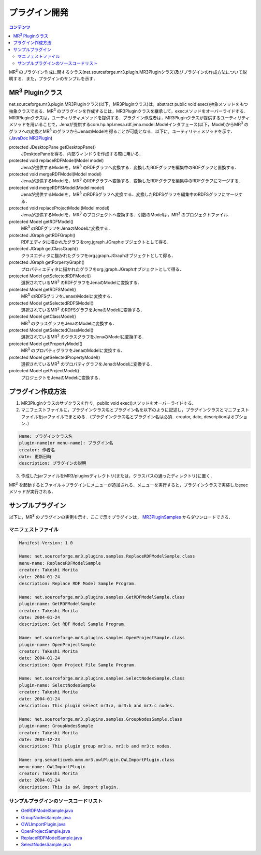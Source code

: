 プラグイン開発
==============

.. contents:: コンテンツ 
   :depth: 2
   
MR\ :sup:`3` \のプラグイン作成に関するクラス(net.sourceforge.mr3.plugin.MR3Pluginクラス)及びプラグインの作成方法について説明する．また，プラグインのサンプルを示す．

MR\ :sup:`3` \Pluginクラス
--------------------------
net.sourceforge.mr3.plugin.MR3Pluginクラス(以下，MR3Pluginクラス)は，abstract public void exec()抽象メソッドをもつ抽象クラスである．MR\ :sup:`3` \のプラグインを作成するには，MR3Pluginクラスを継承して，execメソッドをオーバーライドする．MR3Pluginクラスは，ユーティリティメソッドを提供する．プラグイン作成者は，MR3Pluginクラスが提供するユーティリティメソッドを用いることで，Jenaが提供するcom.hp.hpl.mesa.rdf.jena.model.Modelインタフェース(以下，Model)からMR\ :sup:`3` \のグラフへの変換とMR\ :sup:`3` \のグラフからJenaのModelを得ることが可能となる．以下に，ユーティリティメソッドを示す．(`JavaDoc MR3Plugin <http://mr-3.github.io/javadoc/net/sourceforge/mr3/plugin/MR3Plugin.html>`_)

protected JDesktopPane getDesktopPane()
    JDesktopPaneを得る．内部ウィンドウを作成する際に用いる．
protected void replaceRDFModel(Model model)
    Jenaが提供するModelを，MR\ :sup:`3` \のRDFグラフへ変換する．変換したRDFグラフを編集中のRDFグラフと置換する．
protected void mergeRDFModel(Model model)
    Jenaが提供するModelを，MR\ :sup:`3` \のRDFグラフへ変換する．変換したRDFグラフを編集中のRDFグラフにマージする．
protected void mergeRDFSModel(Model model)
    Jenaが提供するModelを，MR\ :sup:`3` \のRDFSグラフへ変換する．変換したRDFSグラフを編集中のRDFSグラフにマージする．
protected void replaceProjectModel(Model model)
    Jenaが提供するModelを，MR\ :sup:`3` \のプロジェクトへ変換する．引数のModelは，MR\ :sup:`3` \のプロジェクトファイル．
protected Model getRDFModel()
    MR\ :sup:`3` \のRDFグラフをJenaのModelに変換する．
protected JGraph getRDFGraph()
    RDFエディタに描かれたグラフをorg.jgraph.JGraphオブジェクトとして得る．
protected JGraph getClassGraph()
    クラスエディタに描かれたグラフをorg.jgraph.JGraphオブジェクトとして得る．
protected JGraph getPorpertyGraph()
    プロパティエディタに描かれたグラフをorg.jgraph.JGraphオブジェクトとして得る．
protected Model getSelectedRDFModel()
    選択されているMR\ :sup:`3` \のRDFグラフをJenaのModelに変換する．
protected Model getRDFSModel()
    MR\ :sup:`3` \のRDFSグラフをJenaのModelに変換する．
protected Model getSelectedRDFSModel()
    選択されているMR\ :sup:`3` \のRDFSグラフをJenaのModelに変換する．
protected Model getClassModel()
    MR\ :sup:`3` \のクラスグラフをJenaのModelに変換する．
protected Model getSelectedClassModel()
    選択されているMR\ :sup:`3` \のクラスグラフをJenaのModelに変換する．
protected Model getPropertyModel()
    MR\ :sup:`3` \のプロパティグラフをJenaのModelに変換する．
protected Model getSelectedPropertyModel()
    選択されているMR\ :sup:`3` \のプロパティグラフをJenaのModelに変換する．
protected Model getProjectModel()
    プロジェクトをJenaのModelに変換する．

プラグイン作成方法
------------------

1. MR3Pluginクラスのサブクラスを作り，public void exec()メソッドをオーバーライドする．
2. マニフェストファイルに，プラグインクラス名とプラグイン名を以下のように記述し，プラグインクラスとマニフェストファイルをjarファイルでまとめる．（プラグインクラス名とプラグイン名は必須．creator, date, descriptionはオプション．）

.. code-block:: mf

     Name: プラグインクラス名
     plugin-name(or menu-name): プラグイン名
     creator: 作者名
     date: 更新日時
     description: プラグインの説明
     
3. 作成したjarファイルをMR3/pluginsディレクトリ(または，クラスパスの通ったディレクトリ)に置く．

MR\ :sup:`3` \を起動するとファイル->プラグインにメニューが追加される．メニューを実行すると，プラグインクラスで実装したexecメソッドが実行される．

サンプルプラグイン
------------------

以下に，MR\ :sup:`3` \のプラグインの実例を示す．ここで示すプラグインは， `MR3PluginSamples <https://github.com/mr-3/MR3PluginSamples>`_ からダウンロードできる．


マニフェストファイル
~~~~~~~~~~~~~~~~~~~~

.. code-block:: mf

    Manifest-Version: 1.0
    
    Name: net.sourceforge.mr3.plugins.samples.ReplaceRDFModelSample.class
    menu-name: ReplaceRDFModelSample
    creator: Takeshi Morita
    date: 2004-01-24
    description: Replace RDF Model Sample Program. 
    
    Name: net.sourceforge.mr3.plugins.samples.GetRDFModelSample.class
    plugin-name: GetRDFModelSample
    creator: Takeshi Morita
    date: 2004-01-24
    description: Get RDF Model Sample Program.
    
    Name: net.sourceforge.mr3.plugins.samples.OpenProjectSample.class
    plugin-name: OpenProjectSample
    creator: Takeshi Morita
    date: 2004-01-24
    description: Open Project File Sample Program.
    
    Name: net.sourceforge.mr3.plugins.samples.SelectNodesSample.class
    plugin-name: SelectNodesSample
    creator: Takeshi Morita
    date: 2004-01-24
    description: This plugin select mr3:a, mr3:b and mr3:c nodes.
    
    Name: net.sourceforge.mr3.plugins.samples.GroupNodesSample.class
    plugin-name: GroupNodesSample
    creator: Takeshi Morita
    date: 2003-12-23
    description: This plugin group mr3:a, mr3:b and mr3:c nodes.
    
    Name: org.semanticweb.mmm.mr3.owlPlugin.OWLImportPlugin.class
    menu-name: OWLImportPlugin
    creator: Takeshi Morita
    date: 2004-01-24
    description: This is owl import plugin.
    
    
サンプルプラグインのソースコードリスト
~~~~~~~~~~~~~~~~~~~~~~~~~~~~~~~~~~~~~~
* `GetRDFModelSample.java <https://github.com/mr-3/MR3PluginSamples/blob/master/src/main/java/net/sourceforge/mr3/plugins/samples/GetRDFModelSample.java>`_
* `GroupNodesSample.java <https://github.com/mr-3/MR3PluginSamples/blob/master/src/main/java/net/sourceforge/mr3/plugins/samples/GroupNodesSample.java>`_
* `OWLImportPlugin.java <https://github.com/mr-3/MR3PluginSamples/blob/master/src/main/java/net/sourceforge/mr3/plugins/samples/OWLImportPlugin.java>`_
* `OpenProjectSample.java <https://github.com/mr-3/MR3PluginSamples/blob/master/src/main/java/net/sourceforge/mr3/plugins/samples/OpenProjectSample.java>`_
* `ReplaceRDFModelSample.java <https://github.com/mr-3/MR3PluginSamples/blob/master/src/main/java/net/sourceforge/mr3/plugins/samples/ReplaceRDFModelSample.java>`_
* `SelectNodesSample.java <https://github.com/mr-3/MR3PluginSamples/blob/master/src/main/java/net/sourceforge/mr3/plugins/samples/SelectNodesSample.java>`_

